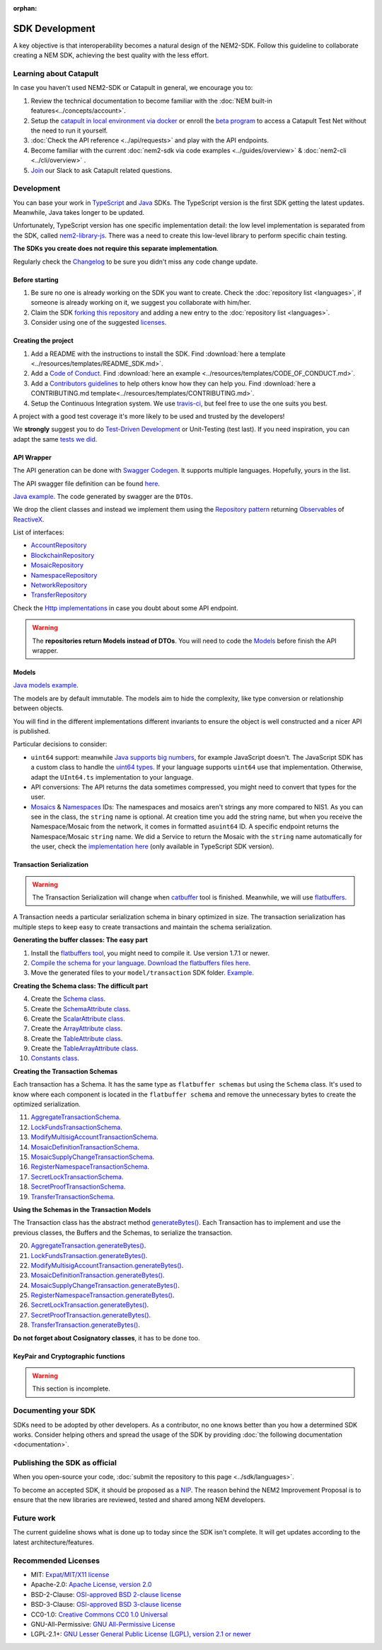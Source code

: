 :orphan:

###############
SDK Development
###############

A key objective is that interoperability becomes a natural design of the NEM2-SDK. Follow this guideline to collaborate creating a NEM SDK, achieving the best quality
with the less effort.

***********************
Learning about Catapult
***********************

In case you haven't used NEM2-SDK or Catapult in general, we encourage you to:

1. Review the technical documentation to become familiar with the :doc:`NEM built-in features<../concepts/account>`.
2. Setup the `catapult in local environment via docker <https://github.com/tech-bureau/catapult-service-bootstrap>`_ or enroll the `beta program <https://mijin.io/en/product/#mijin2>`_ to access a Catapult Test Net without the need to run it yourself.
3. :doc:`Check the API reference <../api/requests>` and play with the API endpoints.
4. Become familiar with the current  :doc:`nem2-sdk via code examples <../guides/overview>` & :doc:`nem2-cli <../cli/overview>` .
5. `Join <https://join.slack.com/t/nem2/shared_invite/enQtMzY4MDc2NTg0ODgyLTFhZjgxM2NhYTQ1MTY1Mjk0ZDE2ZTJlYzUxYWYxYmJlYjAyY2EwNGM5NzgxMjM4MGEzMDc5ZDIwYTgzZjgyODM>`_ our Slack to ask Catapult related questions.

***********
Development
***********

You can base your work in `TypeScript <https://github.com/nemtech/nem2-sdk-typescript-javascript>`_
and `Java <https://github.com/nemtech/nem2-sdk-java>`_ SDKs. The TypeScript version is the first SDK getting the latest updates. Meanwhile, Java takes longer to be updated.

Unfortunately, TypeScript version has one specific implementation detail: the low level implementation is separated from the SDK, called `nem2-library-js <https://github.com/nemtech/nem2-library-js>`_. There
was a need to create this low-level library to perform specific chain testing.

**The SDKs you create does not require this separate implementation**.

Regularly check the `Changelog <https://github.com/nemtech/nem2-sdk-java/blob/master/CHANGELOG.md>`_ to be sure you didn't miss any code change update.

Before starting
===============

1. Be sure no one is already working on the SDK you want to create.
   Check the :doc:`repository list <languages>`, if someone is already
   working on it, we suggest you collaborate with him/her.
2. Claim the SDK `forking this
   repository <https://help.github.com/articles/creating-a-pull-request/>`_
   and adding a new entry to the :doc:`repository list <languages>`.
3. Consider using one of the suggested
   `licenses <#recommended-licenses>`_.

Creating the project
=====================

1. Add a README with the instructions to install the SDK. Find
   :download:`here a template <../resources/templates/README_SDK.md>`.
2. Add a `Code of
   Conduct <https://help.github.com/articles/adding-a-code-of-conduct-to-your-project/>`_.
   Find :download:`here an example <../resources/templates/CODE_OF_CONDUCT.md>`.
3. Add a `Contributors
   guidelines <https://help.github.com/articles/setting-guidelines-for-repository-contributors/>`_
   to help others know how they can help you. Find
   :download:`here a CONTRIBUTING.md template<../resources/templates/CONTRIBUTING.md>`.
4. Setup the Continuous Integration system. We use
   `travis-ci <https://travis-ci.org/>`_, but feel free to use the one
   suits you best.

A project with a good test coverage it's more likely to be used and
trusted by the developers!

We **strongly** suggest you to do `Test-Driven
Development <https://en.wikipedia.org/wiki/Test-driven_development>`_
or Unit-Testing (test last). If you need inspiration, you can adapt the
same `tests we
did <https://github.com/nemtech/nem2-sdk-typescript-javascript/tree/master/test>`_.

API Wrapper
===========

The API generation can be done with `Swagger
Codegen <https://swagger.io/tools/swagger-codegen/>`_. It supports
multiple languages. Hopefully, yours in the list.

The API swagger file definition can be found
`here <https://github.com/nemtech/nem2-docs/blob/master/source/resources/collections/swagger.yaml>`_.

`Java
example <https://github.com/nemtech/nem2-sdk-java/tree/master/src/main/java/io/nem/sdk/infrastructure>`_.
The code generated by swagger are the ``DTOs``.

We drop the client classes and instead we implement them using the
`Repository
pattern <https://martinfowler.com/eaaCatalog/repository.html>`_
returning
`Observables <https://en.wikipedia.org/wiki/Observer_pattern>`_ of
`ReactiveX <http://reactivex.io/>`_.

List of interfaces:

-  `AccountRepository <https://github.com/nemtech/nem2-sdk-java/blob/master/src/main/java/io/nem/sdk/infrastructure/AccountRepository.java>`_
-  `BlockchainRepository <https://github.com/nemtech/nem2-sdk-java/blob/master/src/main/java/io/nem/sdk/infrastructure/BlockchainRepository.java>`_
-  `MosaicRepository <https://github.com/nemtech/nem2-sdk-java/blob/master/src/main/java/io/nem/sdk/infrastructure/MosaicRepository.java>`_
-  `NamespaceRepository <https://github.com/nemtech/nem2-sdk-java/blob/master/src/main/java/io/nem/sdk/infrastructure/NamespaceRepository.java>`_
-  `NetworkRepository <https://github.com/nemtech/nem2-sdk-java/blob/master/src/main/java/io/nem/sdk/infrastructure/NetworkRepository.java>`_
-  `TransferRepository <https://github.com/nemtech/nem2-sdk-java/blob/master/src/main/java/io/nem/sdk/infrastructure/TransactionRepository.java>`_

Check the `Http
implementations <https://github.com/nemtech/nem2-sdk-java/blob/master/src/main/java/io/nem/sdk/infrastructure/AccountHttp.java>`_
in case you doubt about some API endpoint.

.. warning:: The **repositories return Models instead of DTOs**. You will need to code the `Models <#models>`_ before finish the API wrapper.

Models
======

`Java models
example <https://github.com/nemtech/nem2-sdk-java/tree/master/src/main/java/io/nem/sdk/model>`_.

The models are by default immutable. The models aim to hide the
complexity, like type conversion or relationship between objects.

You will find in the different implementations different invariants to
ensure the object is well constructed and a nicer API is published.

Particular decisions to consider:

-  ``uint64`` support: meanwhile `Java supports big
   numbers <https://docs.oracle.com/javase/7/docs/api/java/math/BigInteger.html>`_,
   for example JavaScript doesn't. The JavaScript SDK has a custom class
   to handle the `uint64
   types <https://github.com/nemtech/nem2-sdk-typescript-javascript/blob/master/src/model/UInt64.ts>`_.
   If your language supports ``uint64`` use that implementation.
   Otherwise, adapt the ``UInt64.ts`` implementation to your language.
-  API conversions: The API returns the data sometimes compressed, you
   might need to convert that types for the user.
-  `Mosaics <https://github.com/nemtech/nem2-sdk-java/blob/master/src/main/java/io/nem/sdk/model/mosaic/MosaicId.java>`_
   &
   `Namespaces <https://github.com/nemtech/nem2-sdk-java/blob/master/src/main/java/io/nem/sdk/model/namespace/NamespaceId.java>`_
   IDs: The namespaces and mosaics aren't strings any more compared to
   NIS1. As you can see in the class, the ``string`` name is optional.
   At creation time you add the string name, but when you receive the
   Namespace/Mosaic from the network, it comes in formatted
   as\ ``uint64`` ID. A specific endpoint returns the Namespace/Mosaic
   ``string`` name. We did a Service to return the Mosaic with the
   ``string`` name automatically for the user, check the 
   `implementation here <https://github.com/nemtech/nem2-sdk-typescript-javascript/blob/master/src/service/MosaicService.ts>`_
   (only available in TypeScript SDK version).

Transaction Serialization
=========================

.. warning:: The Transaction Serialization will change when `catbuffer <https://github.com/nemtech/catbuffer>`_ tool is finished. Meanwhile, we will use `flatbuffers <https://google.github.io/flatbuffers/>`_.

A Transaction needs a particular serialization schema in binary
optimized in size. The transaction serialization has multiple steps to
keep easy to create transactions and maintain the schema serialization.

**Generating the buffer classes: The easy part**


1. Install the `flatbuffers
   tool <https://github.com/google/flatbuffers/releases>`_, you might
   need to compile it. Use version 1.7.1 or newer.
2. `Compile the schema for your
   language <https://google.github.io/flatbuffers/flatbuffers_guide_using_schema_compiler.html>`_.
   `Download the flatbuffers files
   here <https://github.com/nemtech/guidelines/tree/master/development/sdk-development-assets/flatbuffers>`_.
3. Move the generated files to your ``model/transaction`` SDK folder.
   `Example <https://github.com/nemtech/nem2-sdk-java/tree/master/src/main/java/io/nem/sdk/model/transaction>`_.

**Creating the Schema class: The difficult part**

4.  Create the `Schema
    class <https://github.com/nemtech/nem2-sdk-java/blob/master/src/main/java/io/nem/sdk/model/transaction/Schema.java>`_.
5.  Create the `SchemaAttribute
    class <https://github.com/nemtech/nem2-sdk-java/blob/master/src/main/java/io/nem/sdk/model/transaction/SchemaAttribute.java>`_.
6.  Create the `ScalarAttribute
    class <https://github.com/nemtech/nem2-sdk-java/blob/master/src/main/java/io/nem/sdk/model/transaction/ScalarAttribute.java>`_.
7.  Create the `ArrayAttribute
    class <https://github.com/nemtech/nem2-sdk-java/blob/master/src/main/java/io/nem/sdk/model/transaction/ArrayAttribute.java>`_.
8.  Create the `TableAttribute
    class <https://github.com/nemtech/nem2-sdk-java/blob/master/src/main/java/io/nem/sdk/model/transaction/TableAttribute.java>`_.
9.  Create the `TableArrayAttribute
    class <https://github.com/nemtech/nem2-sdk-java/blob/master/src/main/java/io/nem/sdk/model/transaction/TableArrayAttribute.java>`_.
10. `Constants
    class <https://github.com/nemtech/nem2-sdk-java/blob/master/src/main/java/io/nem/sdk/model/transaction/Constants.java>`_.

**Creating the Transaction Schemas**

Each transaction has a Schema. It has the same type as
``flatbuffer schemas`` but using the ``Schema`` class. It's used to know
where each component is located in the ``flatbuffer schema`` and remove
the unnecessary bytes to create the optimized serialization.

11. `AggregateTransactionSchema <https://github.com/nemtech/nem2-sdk-java/blob/master/src/main/java/io/nem/sdk/model/transaction/AggregateTransactionSchema.java>`_.
12. `LockFundsTransactionSchema <https://github.com/nemtech/nem2-sdk-java/blob/master/src/main/java/io/nem/sdk/model/transaction/LockFundsTransactionSchema.java>`_.
13. `ModifyMultisigAccountTransactionSchema <https://github.com/nemtech/nem2-sdk-java/blob/master/src/main/java/io/nem/sdk/model/transaction/ModifyMultisigAccountTransactionSchema.java>`_.
14. `MosaicDefinitionTransactionSchema <https://github.com/nemtech/nem2-sdk-java/blob/master/src/main/java/io/nem/sdk/model/transaction/MosaicDefinitionTransactionSchema.java>`_.
15. `MosaicSupplyChangeTransactionSchema <https://github.com/nemtech/nem2-sdk-java/blob/master/src/main/java/io/nem/sdk/model/transaction/MosaicSupplyChangeTransactionSchema.java>`_.
16. `RegisterNamespaceTransactionSchema <https://github.com/nemtech/nem2-sdk-java/blob/master/src/main/java/io/nem/sdk/model/transaction/RegisterNamespaceTransactionSchema.java>`_.
17. `SecretLockTransactionSchema <https://github.com/nemtech/nem2-sdk-java/blob/master/src/main/java/io/nem/sdk/model/transaction/SecretLockTransactionSchema.java>`_.
18. `SecretProofTransactionSchema <https://github.com/nemtech/nem2-sdk-java/blob/master/src/main/java/io/nem/sdk/model/transaction/SecretProofTransactionSchema.java>`_.
19. `TransferTransactionSchema <https://github.com/nemtech/nem2-sdk-java/blob/master/src/main/java/io/nem/sdk/model/transaction/TransferTransactionSchema.java>`_.

**Using the Schemas in the Transaction Models**

The Transaction class has the abstract method
`generateBytes() <https://github.com/nemtech/nem2-sdk-java/blob/master/src/main/java/io/nem/sdk/model/transaction/Transaction.java#L159>`_.
Each Transaction has to implement and use the previous classes, the
Buffers and the Schemas, to serialize the transaction.

20. `AggregateTransaction.generateBytes() <https://github.com/nemtech/nem2-sdk-java/blob/master/src/main/java/io/nem/sdk/model/transaction/AggregateTransaction.java#L97>`_.
21. `LockFundsTransaction.generateBytes() <https://github.com/nemtech/nem2-sdk-java/blob/master/src/main/java/io/nem/sdk/model/transaction/LockFundsTransaction.java#L97>`_.
22. `ModifyMultisigAccountTransaction.generateBytes() <https://github.com/nemtech/nem2-sdk-java/blob/master/src/main/java/io/nem/sdk/model/transaction/ModifyMultisigAccountTransaction.java>`_.
23. `MosaicDefinitionTransaction.generateBytes() <https://github.com/nemtech/nem2-sdk-java/blob/master/src/main/java/io/nem/sdk/model/transaction/MosaicDefinitionTransaction.java>`_.
24. `MosaicSupplyChangeTransaction.generateBytes() <https://github.com/nemtech/nem2-sdk-java/blob/master/src/main/java/io/nem/sdk/model/transaction/MosaicSupplyChangeTransaction.java>`_.
25. `RegisterNamespaceTransaction.generateBytes() <https://github.com/nemtech/nem2-sdk-java/blob/master/src/main/java/io/nem/sdk/model/transaction/RegisterNamespaceTransaction.java>`_.
26. `SecretLockTransaction.generateBytes() <https://github.com/nemtech/nem2-sdk-java/blob/master/src/main/java/io/nem/sdk/model/transaction/SecretLockTransaction.java>`_.
27. `SecretProofTransaction.generateBytes() <https://github.com/nemtech/nem2-sdk-java/blob/master/src/main/java/io/nem/sdk/model/transaction/SecretProofTransaction.java>`_.
28. `TransferTransaction.generateBytes() <https://github.com/nemtech/nem2-sdk-java/blob/master/src/main/java/io/nem/sdk/model/transaction/TransferTransaction.java>`_.

**Do not forget about Cosignatory classes**, it has to be done too.

KeyPair and Cryptographic functions
===================================

.. warning:: This section is incomplete.

********************
Documenting your SDK
********************

SDKs need to be adopted by other developers. As a contributor, no one
knows better than you how a determined SDK works. Consider helping
others and spread the usage of the SDK by providing :doc:`the following
documentation <documentation>`.

******************************
Publishing the SDK as official
******************************

When you open-source your code,
:doc:`submit the repository to this page <../sdk/languages>`.

To become an accepted SDK, it should be proposed as a
`NIP <https://github.com/nemtech/NIP/blob/master/NIPs/nip-0001.md>`_. The reason
behind the NEM2 Improvement Proposal is to ensure that the new
libraries are reviewed, tested and shared among NEM developers.

***********
Future work
***********

The current guideline shows what is done up to today since the SDK isn't
complete. It will get updates according to the latest
architecture/features.

********************
Recommended Licenses
********************

-  MIT: `Expat/MIT/X11 license <https://opensource.org/licenses/MIT>`_
-  Apache-2.0: `Apache License, version
   2.0 <http://www.apache.org/licenses/LICENSE-2.0>`_
-  BSD-2-Clause: `OSI-approved BSD 2-clause
   license <https://opensource.org/licenses/BSD-2-Clause>`_
-  BSD-3-Clause: `OSI-approved BSD 3-clause
   license <https://opensource.org/licenses/BSD-3-Clause>`_
-  CC0-1.0: `Creative Commons CC0 1.0
   Universal <https://creativecommons.org/publicdomain/zero/1.0/>`_
-  GNU-All-Permissive: `GNU All-Permissive
   License <http://www.gnu.org/prep/maintain/html_node/License-Notices-for-Other-Files.html>`_
-  LGPL-2.1+: `GNU Lesser General Public License (LGPL), version 2.1 or
   newer <http://www.gnu.org/licenses/old-licenses/lgpl-2.1.en.html>`_

